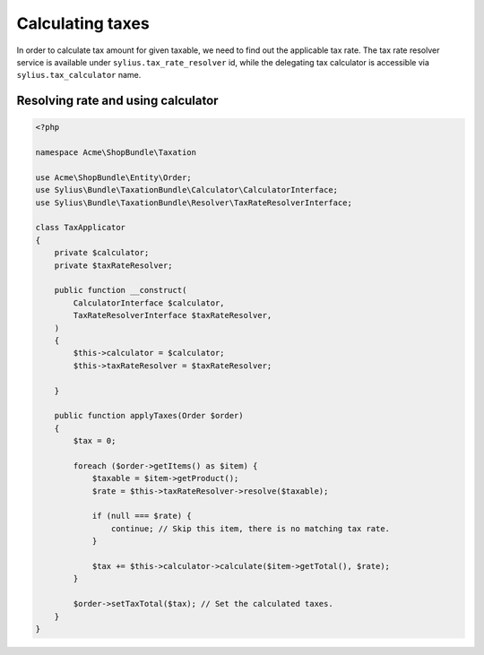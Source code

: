 Calculating taxes
=================

In order to calculate tax amount for given taxable, we need to find out the applicable tax rate.
The tax rate resolver service is available under ``sylius.tax_rate_resolver`` id, while the delegating tax calculator is accessible via ``sylius.tax_calculator`` name.

Resolving rate and using calculator
-----------------------------------

.. code-block:: php

    <?php

    namespace Acme\ShopBundle\Taxation

    use Acme\ShopBundle\Entity\Order;
    use Sylius\Bundle\TaxationBundle\Calculator\CalculatorInterface;
    use Sylius\Bundle\TaxationBundle\Resolver\TaxRateResolverInterface;

    class TaxApplicator
    {
        private $calculator;
        private $taxRateResolver;

        public function __construct(
            CalculatorInterface $calculator,
            TaxRateResolverInterface $taxRateResolver,
        )
        {
            $this->calculator = $calculator;
            $this->taxRateResolver = $taxRateResolver;

        }

        public function applyTaxes(Order $order)
        {
            $tax = 0;

            foreach ($order->getItems() as $item) {
                $taxable = $item->getProduct();
                $rate = $this->taxRateResolver->resolve($taxable);

                if (null === $rate) {
                    continue; // Skip this item, there is no matching tax rate.
                }

                $tax += $this->calculator->calculate($item->getTotal(), $rate);
            }

            $order->setTaxTotal($tax); // Set the calculated taxes.
        }
    }
